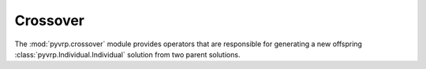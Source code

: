.. module:: pyvrp.crossover
   :synopsis: Crossover


Crossover
=========

The :mod:`pyvrp.crossover` module provides operators that are responsible for generating a new offspring :class:`pyvrp.Individual.Individual` solution from two parent solutions.

.. autoapimodule:: pyvrp.crossover.selective_route_exchange

   .. autofunction:: selective_route_exchange
